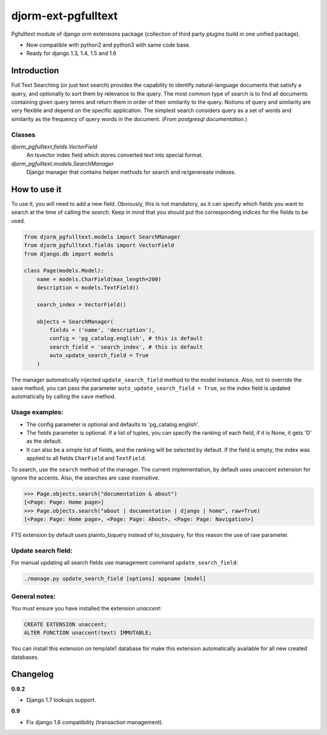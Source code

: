 ====================
djorm-ext-pgfulltext
====================

Pgfulltext module of django orm extensions package (collection of third party plugins build in one unified package).

- Now compatible with python2 and python3 with same code base.
- Ready for django 1.3, 1.4, 1.5 and 1.6


Introduction
------------

Full Text Searching (or just text search) provides the capability to identify natural-language documents that satisfy a query, and optionally to sort them by relevance to the query. The most common type of search is to find all documents containing given query terms and return them in order of their similarity to the query. Notions of query and similarity are very flexible and depend on the specific application. The simplest search considers query as a set of words and similarity as the frequency of query words in the document. (`From postgresql documentation.`)


Classes
^^^^^^^

`djorm_pgfulltext.fields.VectorField`
    An tsvector index field which stores converted text into special format.

`djorm_pgfulltext.models.SearchManager`
    Django manager that contains helper methods for search and re/genereate indexes.


How to use it
-------------

To use it, you will need to add a new field. Obviously, this is not mandatory, as it can specify which fields you want to search at the time of calling the `search`. Keep in mind that you should put the corresponding indices for the fields to be used.

.. code-block:: python

    from djorm_pgfulltext.models import SearchManager
    from djorm_pgfulltext.fields import VectorField
    from django.db import models

    class Page(models.Model):
        name = models.CharField(max_length=200)
        description = models.TextField()

        search_index = VectorField()

        objects = SearchManager(
            fields = ('name', 'description'),
            config = 'pg_catalog.english', # this is default
            search_field = 'search_index', # this is default
            auto_update_search_field = True
        )


The manager automatically injected ``update_search_field`` method to the model instance.
Also, not to override the save method, you can pass the parameter ``auto_update_search_field = True``, so
the index field  is updated automatically by calling the ``save`` method.


Usage examples:
^^^^^^^^^^^^^^^

- The config parameter is optional and defaults to 'pg_catalog.english'.
- The fields parameter is optional. If a list of tuples, you can specify the ranking of each field, if it is None, it gets 'D' as the default.
- It can also be a simple list of fields, and the ranking will be selected by default. If the field is empty, the index was applied to all fields ``CharField`` and ``TextField``.

To search, use the ``search`` method of the manager. The current implementation, by default uses unaccent extension for ignore the accents. Also, the searches are case insensitive.

.. code-block:: python

    >>> Page.objects.search("documentation & about")
    [<Page: Page: Home page>]
    >>> Page.objects.search("about | documentation | django | home", raw=True)
    [<Page: Page: Home page>, <Page: Page: About>, <Page: Page: Navigation>]

FTS extension by default uses plainto_tsquery instead of to_tosquery, for this reason the use of raw parameter.


Update search field:
^^^^^^^^^^^^^^^^^^^^

For manual updating all search fields use management command ``update_search_field``:

.. code-block:: python

    ./manage.py update_search_field [options] appname [model]


General notes:
^^^^^^^^^^^^^^

You must ensure you have installed the extension `unaccent`:

.. code-block:: sql

    CREATE EXTENSION unaccent;
    ALTER FUNCTION unaccent(text) IMMUTABLE;

You can install this extension on template1 database for make this extension automatically available for all new created databases.


Changelog
---------

**0.9.2**

- Django 1.7 lookups support.

**0.9**

- Fix django 1.6 compatibility (transaction management).


.. image:: https://d2weczhvl823v0.cloudfront.net/djangonauts/djorm-ext-pgfulltext/trend.png
   :alt: Bitdeli badge
   :target: https://bitdeli.com/free

